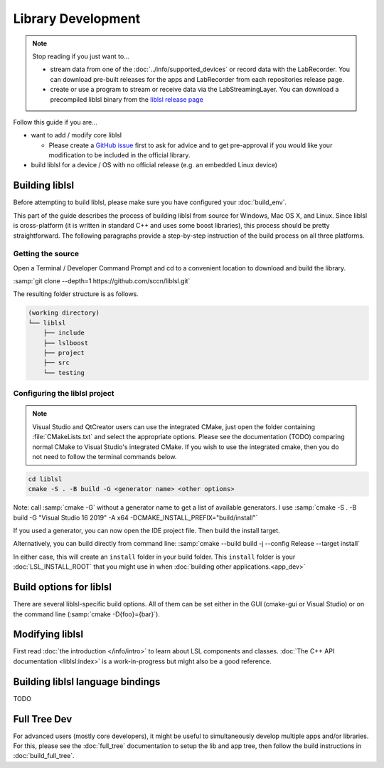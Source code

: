 Library Development
###################

.. note:: Stop reading if you just want to...

  - stream data from one of the :doc:`../info/supported_devices` or record data with the
    LabRecorder. You can download pre-built releases for the apps and LabRecorder from each
    repositories release page.

  - create or use a program to stream or receive data via the LabStreamingLayer. You can
    download a precompiled liblsl binary from the
    `liblsl release page <https://github.com/sccn/liblsl/releases>`_

Follow this guide if you are...

- want to add / modify core liblsl

  - Please create a `GitHub issue <https://github.com/sccn/liblsl/issues>`__
    first to ask for advice and to get pre-approval if you would like your
    modification to be included in the official library.

- build liblsl for a device / OS with no official release (e.g. an embedded Linux device)

.. _build_liblsl:

Building liblsl
***************

Before attempting to build liblsl, please make sure you have configured your :doc:`build_env`.

This part of the guide describes the process of building liblsl from source
for Windows, Mac OS X, and Linux. Since liblsl is cross-platform (it is written
in standard C++ and uses some boost libraries), this process should be pretty
straightforward. The following paragraphs provide a step-by-step instruction of
the build process on all three platforms.

Getting the source
==================

Open a Terminal / Developer Command Prompt and cd to a convenient location to download and build the library.

:samp:`git clone --depth=1 https://github.com/sccn/liblsl.git`

The resulting folder structure is as follows.

.. code:: bash

     (working directory)
     └── liblsl
         ├── include
         ├── lslboost
         ├── project
         ├── src
         └── testing

Configuring the liblsl project
==============================

.. note::
    Visual Studio and QtCreator users can use the integrated CMake, just open
    the folder containing :file:`CMakeLists.txt` and select the appropriate
    options.
    Please see the documentation (TODO) comparing normal CMake to Visual Studio's integrated CMake.
    If you wish to use the integrated cmake, then you do not need to follow the
    terminal commands below.

.. code:: bash

    cd liblsl
    cmake -S . -B build -G <generator name> <other options>

Note: call :samp:`cmake -G` without a generator name to get a list of available
generators.
I use :samp:`cmake -S . -B build -G "Visual Studio 16 2019" -A x64 -DCMAKE_INSTALL_PREFIX="build/install"`

If you used a generator, you can now open the IDE project file. Then build the install target.

Alternatively, you can build directly from command line:
:samp:`cmake --build build -j --config Release --target install`

In either case, this will create an ``install`` folder in your build folder.
This ``install`` folder is your :doc:`LSL_INSTALL_ROOT` that you might use in when 
:doc:`building other applications.<app_dev>`

Build options for liblsl
************************

There are several liblsl-specific build options.
All of them can be set either in the GUI (cmake-gui or Visual Studio) or on the
command line (:samp:`cmake -D{foo}={bar}`).

.. option:: CMAKE_INSTALL_PREFIX

  This is not an LSL-provided option, but it's a common and important option when building the install target.
  See the `official documentation <https://cmake.org/cmake/help/latest/variable/CMAKE_INSTALL_PREFIX.html>`_.
  This argument is often necessary on Windows because otherwise it will attempt to install into C:\Program Files
  which will fail without administrative rights. A good value to pass is "build/install".

.. option:: LSL_DEBUGLOG

   Enable (lots of) additional debug messages. Defaults to OFF.

.. option:: LSL_BUILD_EXAMPLES

  The liblsl distributions includes several example programs.
  Enabling this option builds them alongside liblsl.

.. option:: LSL_BUILD_STATIC

  By default, a shared library (`.so` on Unix, `.dylib` on OS X and `.dll` on
  Windows) is built. This also exports a static library.

.. option:: LSL_LEGACY_CPP_ABI

  Once upon a time there was a C++-ABI, but it only worked under very specific
  circumstances and created hard to debug errors otherwise. Don't enable this
  unless you know exactly what you are doing.

.. option:: LSL_FORCE_FANCY_LIBNAME

  By default, CMake decides what to name the library (see :ref:`liblslarch`).
  On Windows this is :file:`lsl.{<extension>}` 
  and for Unix (Linux/Mac) it is :file:`liblsl.{<extension>}`.
  Enabling this option will force the library to be named
  :file:`liblsl{<ptrsize>}.{<extension>}`
  on all platforms.

.. option:: LSL_UNITTESTS

   liblsl includes two types of unittests: internal tests, that check that
   various internal components work as intended, and external tests that
   test the API as programs would.

.. option:: LSL_UNIXFOLDERS

  Macs, Unix / Android systems and distributions like Anaconda have a specific
  directory layout (binaries in :file:`{prefix}/bin`, includes in
  :file:`{prefix}/include` and so on), whereas Windows users prefer
  everything in a single folder.
  If enabled, the :doc:`LSL_INSTALL_ROOT` folder will have a layout as it
  should be on Unix systems.

.. option:: LSL_WINVER

  Change the minimum targeted Windows version, defaults to `0x0601` for
  Windows 7.
  
.. option:: LSL_OPTIMIZATIONS

  Enable some more compiler optimizations. Defaults to ON.

.. option:: LSL_BUNDLED_PUGIXML

  Use the bundled pugixml by default. Defaults to ON.

Modifying liblsl
****************

First read :doc:`the introduction </info/intro>` to learn about LSL components and classes.
:doc:`The C++ API documentation <liblsl:index>` is a work-in-progress but might also be a good reference.


Building liblsl language bindings
*********************************

TODO


Full Tree Dev
*************

For advanced users (mostly core developers), it might be useful to simultaneously develop multiple apps and/or libraries. For this, please see the :doc:`full_tree` documentation to setup the lib and app tree,
then follow the build instructions in :doc:`build_full_tree`.
